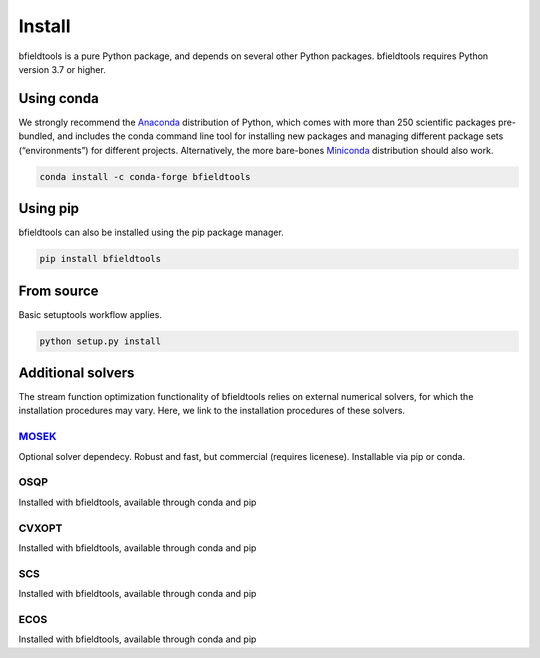 Install
============

bfieldtools is a pure Python package, and depends on several other Python packages. bfieldtools requires Python version 3.7 or higher.


Using conda
-----------

We strongly recommend the Anaconda_ distribution of Python, which comes with more than 250 scientific packages pre-bundled, and includes the conda command line tool for installing new packages and managing different package sets (“environments”) for different projects. Alternatively, the more bare-bones Miniconda_ distribution should also work.


.. _Anaconda: https://www.anaconda.com/
.. _Miniconda: : https://docs.conda.io/en/latest/miniconda.html

.. code-block:: bash

    conda install -c conda-forge bfieldtools


Using pip
-----------

bfieldtools can also be installed using the pip package manager. 

.. code-block:: bash

    pip install bfieldtools

From source
-----------

Basic setuptools workflow applies.
    
.. code-block:: bash

    python setup.py install


Additional solvers
-------------------

The stream function optimization functionality of bfieldtools relies on external numerical solvers, for which the installation procedures may vary. Here, we link to the installation procedures of these solvers.

MOSEK_
^^^^^^^^
Optional solver dependecy. Robust and fast, but commercial (requires licenese). Installable via pip or conda.

OSQP
^^^^^^
Installed with bfieldtools, available through conda and pip

CVXOPT
^^^^^^
Installed with bfieldtools, available through conda and pip

SCS
^^^^^^
Installed with bfieldtools, available through conda and pip
 
ECOS
^^^^^^
Installed with bfieldtools, available through conda and pip


.. _MOSEK: https://docs.mosek.com/9.0/pythonapi/install-interface.html
